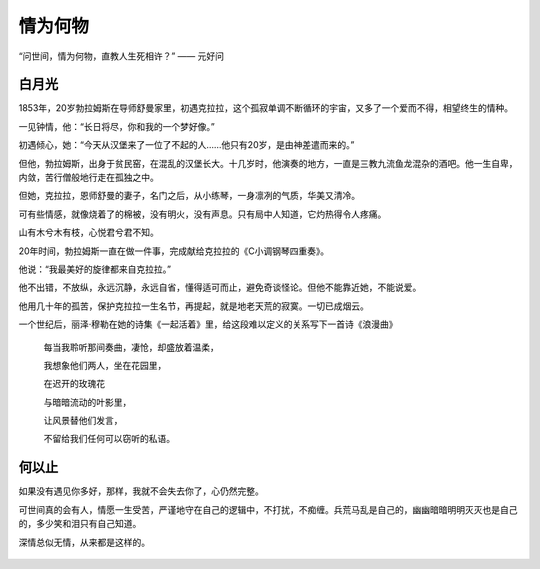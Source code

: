 .. post:: Dec 31, 2020
   :tags: 守候, 爱情
   :author: Qitas
   :location: SHA

情为何物
================

“问世间，情为何物，直教人生死相许？”            —— 元好问


.. figure:: /imges/203.jpg
   :width: 100%
   :align: center


白月光
----------------

1853年，20岁勃拉姆斯在导师舒曼家里，初遇克拉拉，这个孤寂单调不断循环的宇宙，又多了一个爱而不得，相望终生的情种。

一见钟情，他：“长日将尽，你和我的一个梦好像。”

初遇倾心，她：“今天从汉堡来了一位了不起的人……他只有20岁，是由神差遣而来的。”

但他，勃拉姆斯，出身于贫民窑，在混乱的汉堡长大。十几岁时，他演奏的地方，一直是三教九流鱼龙混杂的酒吧。他一生自卑，内敛，苦行僧般地行走在孤独之中。

但她，克拉拉，恩师舒曼的妻子，名门之后，从小练琴，一身凛冽的气质，华美又清冷。

可有些情感，就像烧着了的棉被，没有明火，没有声息。只有局中人知道，它灼热得令人疼痛。

山有木兮木有枝，心悦君兮君不知。

20年时间，勃拉姆斯一直在做一件事，完成献给克拉拉的《C小调钢琴四重奏》。

他说：“我最美好的旋律都来自克拉拉。”

他不出错，不放纵，永远沉静，永远自省，懂得适可而止，避免奇谈怪论。但他不能靠近她，不能说爱。

他用几十年的孤苦，保护克拉拉一生名节，再提起，就是地老天荒的寂寞。一切已成烟云。

一个世纪后，丽泽·穆勒在她的诗集《一起活着》里，给这段难以定义的关系写下一首诗《浪漫曲》

   每当我聆听那间奏曲，凄怆，却盛放着温柔，

   我想象他们两人，坐在花园里，

   在迟开的玫瑰花

   与暗暗流动的叶影里，

   让风景替他们发言，

   不留给我们任何可以窃听的私语。


.. figure:: /imges/204.jpg
   :width: 100%
   :align: center


何以止
----------------

如果没有遇见你多好，那样，我就不会失去你了，心仍然完整。

可世间真的会有人，情愿一生受苦，严谨地守在自己的逻辑中，不打扰，不痴缠。兵荒马乱是自己的，幽幽暗暗明明灭灭也是自己的，多少笑和泪只有自己知道。

深情总似无情，从来都是这样的。


.. figure:: /_static/weixin.jpg
   :align: center


